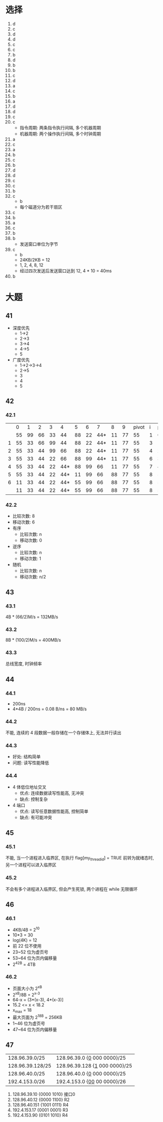 * 选择
  1. d
  2. c
  3. d
  4. d
  5. c
  6. c
  7. b
  8. d
  9. b
  10. b
  11. c
  12. d
  13. a
  14. c
  15. b
  16. a
  17. d
  18. d
  19. c
  20. c
      - 指令周期: 两条指令执行间隔, 多个机器周期
      - 机器周期: 两个操作执行间隔, 多个时钟周期
  21. a
  22. c
  23. a
  24. b
  25. c
  26. b
  27. d
  28. d
  29. c
  30. c
  31. b
  32. c
      - b
      - 每个磁道分为若干扇区
  33. c
  34. b
  35. a
  36. c
  37. b
  38. b
      - 发送窗口单位为字节
  39. c
      - b
      - 24KB/2KB = 12
      - 1, 2, 4, 8, 12
      - 经过四次发送后发送窗口达到 12, 4 * 10 = 40ms
  40. b
* 大题
** 41
   - 深度优先
     - 1->2
     - 2->3
     - 3->4
     - 4->5
     - 5
   - 广度优先
     - 1->2->3->4
     - 2->5
     - 3
     - 4
     - 5
** 42
*** 42.1
    |   |  0 |  1 |  2 |  3 |   4 |  5 |  6 |   7 |  8 |  9 | pivot | i | pivotpos |
    |   | 55 | 99 | 66 | 33 |  44 | 88 | 22 | 44* | 11 | 77 |    55 | 1 |        0 |
    |---+----+----+----+----+-----+----+----+-----+----+----+-------+---+----------|
    | 1 | 55 | 33 | 66 | 99 |  44 | 88 | 22 | 44* | 11 | 77 |    55 | 3 |        1 |
    | 2 | 55 | 33 | 44 | 99 |  66 | 88 | 22 | 44* | 11 | 77 |    55 | 4 |        2 |
    | 3 | 55 | 33 | 44 | 22 |  66 | 88 | 99 | 44* | 11 | 77 |    55 | 6 |        3 |
    | 4 | 55 | 33 | 44 | 22 | 44* | 88 | 99 |  66 | 11 | 77 |    55 | 7 |        4 |
    | 5 | 55 | 33 | 44 | 22 | 44* | 11 | 99 |  66 | 88 | 77 |    55 | 8 |        5 |
    | 6 | 11 | 33 | 44 | 22 | 44* | 55 | 99 |  66 | 88 | 77 |    55 | 8 |        5 |
    |---+----+----+----+----+-----+----+----+-----+----+----+-------+---+----------|
    |   | 11 | 33 | 44 | 22 | 44* | 55 | 99 |  66 | 88 | 77 |    55 | 8 |        5 |
*** 42.2
    - 比较次数: 8
    - 移动次数: 6
    - 有序
      - 比较次数: n
      - 移动次数: 0
    - 逆序
      - 比较次数: n
      - 移动次数: 1
    - 随机
      - 比较次数: n
      - 移动次数: n/2
** 43
*** 43.1
    4B * (66/2)M/s = 132MB/s
*** 43.2
    8B * (100/2)M/s = 400MB/s
*** 43.3
    总线宽度, 时钟频率
** 44
*** 44.1
    - 200ns
    - 4*4B / 200ns = 0.08 B/ns = 80 MB/s
*** 44.2
    不能, 连续的 4 段数据一般存储在一个存储体上, 无法并行读出
*** 44.3
    - 好处: 结构简单
    - 问题: 读写性能降低
*** 44.4
    - 4 体低位地址交叉
      - 优点: 连续数据读写性能高, 无冲突
      - 缺点: 控制复杂
    - 4 端口
      - 优点: 读写任意数据性能高, 控制简单
      - 缺点: 有可能冲突
** 45
*** 45.1
    不能, 当一个进程进入临界区, 在执行 flag[my_thread_id] = TRUE 前转为就绪态时, 另一个进程可以进入临界区
*** 45.2
    不会有多个进程进入临界区, 但会产生死锁, 两个进程在 while 无限循环
** 46
*** 46.1
    - 4KB/4B = 2^10
    - 10*3 = 30
    - log(4K) = 12
    - 前 22 位不使用
    - 23~52 位为虚页号
    - 53~64 位为页内偏移量
    - 2^42B = 4TB
*** 46.2
    - 页面大小为 2^xB
    - 2^xB/8B = 2^{x-3}
    - 64-x = (3*(x-3), 4*(x-3)]
    - 15.2 <= x < 18.2
    - x_{max} = 18
    - 最大页面为 2^18B = 256KB
    - 1~46 位为虚页号
    - 47~64 位为页内偏移量
** 47
   | 128.96.39.0/25   | 128.96.39.0 {_0_ 000 0000}/25   |
   | 128.96.39.128/25 | 128.96.39.128 {_1_ 000 0000}/25 |
   | 128.96.40.0/25   | 128.96.40.0 {_0_ 000 0000}/25   |
   | 192.4.153.0/26   | 192.4.153.0 {_00_ 00 0000}/26   |
   1. 128.96.39.10 {0000 1010} 接口0
   2. 128.96.40.12 {0000 1100} R2
   3. 128.96.40.151 {1001 0111} R4
   4. 192.4.153.17 {0001 0001} R3
   5. 192.4.153.90 {0101 1010} R4
